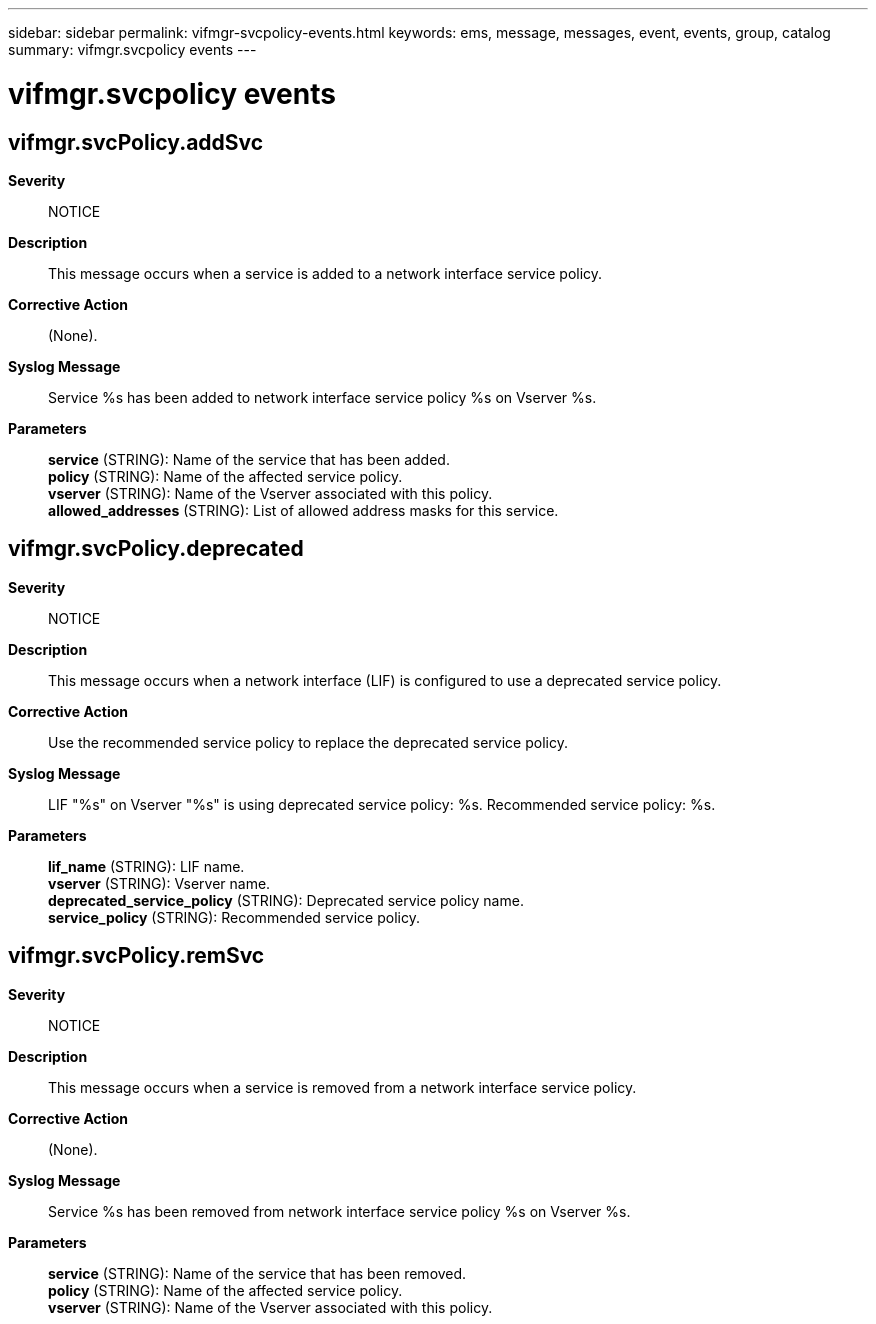 ---
sidebar: sidebar
permalink: vifmgr-svcpolicy-events.html
keywords: ems, message, messages, event, events, group, catalog
summary: vifmgr.svcpolicy events
---

= vifmgr.svcpolicy events
:toclevels: 1
:hardbreaks:
:nofooter:
:icons: font
:linkattrs:
:imagesdir: ./media/

== vifmgr.svcPolicy.addSvc
*Severity*::
NOTICE
*Description*::
This message occurs when a service is added to a network interface service policy.
*Corrective Action*::
(None).
*Syslog Message*::
Service %s has been added to network interface service policy %s on Vserver %s.
*Parameters*::
*service* (STRING): Name of the service that has been added.
*policy* (STRING): Name of the affected service policy.
*vserver* (STRING): Name of the Vserver associated with this policy.
*allowed_addresses* (STRING): List of allowed address masks for this service.

== vifmgr.svcPolicy.deprecated
*Severity*::
NOTICE
*Description*::
This message occurs when a network interface (LIF) is configured to use a deprecated service policy.
*Corrective Action*::
Use the recommended service policy to replace the deprecated service policy.
*Syslog Message*::
LIF "%s" on Vserver "%s" is using deprecated service policy: %s. Recommended service policy: %s.
*Parameters*::
*lif_name* (STRING): LIF name.
*vserver* (STRING): Vserver name.
*deprecated_service_policy* (STRING): Deprecated service policy name.
*service_policy* (STRING): Recommended service policy.

== vifmgr.svcPolicy.remSvc
*Severity*::
NOTICE
*Description*::
This message occurs when a service is removed from a network interface service policy.
*Corrective Action*::
(None).
*Syslog Message*::
Service %s has been removed from network interface service policy %s on Vserver %s.
*Parameters*::
*service* (STRING): Name of the service that has been removed.
*policy* (STRING): Name of the affected service policy.
*vserver* (STRING): Name of the Vserver associated with this policy.
